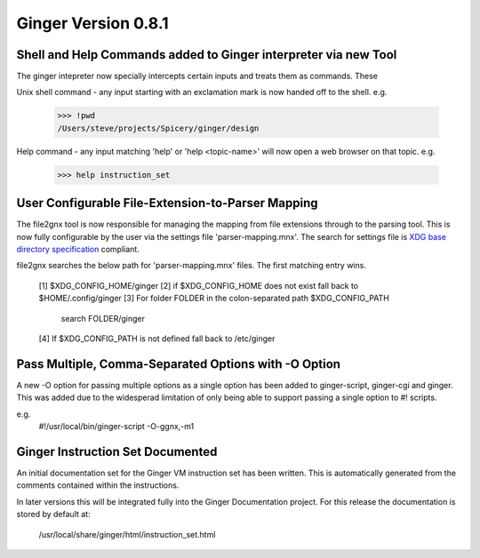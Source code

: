 Ginger Version 0.8.1
--------------------

Shell and Help Commands added to Ginger interpreter via new Tool
~~~~~~~~~~~~~~~~~~~~~~~~~~~~~~~~~~~~~~~~~~~~~~~~~~~~~~~~~~~~~~~~
The ginger intepreter now specially intercepts certain inputs and treats 
them as commands. These

Unix shell command - any input starting with an exclamation mark is now
handed off to the shell. e.g.

	>>> !pwd
	/Users/steve/projects/Spicery/ginger/design

Help command - any input matching 'help' or 'help <topic-name>' will
now open a web browser on that topic. e.g.

	>>> help instruction_set


User Configurable File-Extension-to-Parser Mapping
~~~~~~~~~~~~~~~~~~~~~~~~~~~~~~~~~~~~~~~~~~~~~~~~~~~

The file2gnx tool is now responsible for managing the mapping from file
extensions through to the parsing tool. This is now fully configurable by
the user via the settings file 'parser-mapping.mnx'. The search for settings
file is `XDG base directory specification`__ compliant.

.. __: http://standards.freedesktop.org/basedir-spec/basedir-spec-latest.html

file2gnx searches the below path for 'parser-mapping.mnx' files. The
first matching entry wins.

    [1] $XDG_CONFIG_HOME/ginger
    [2] if $XDG_CONFIG_HOME does not exist fall back to $HOME/.config/ginger
    [3] For folder FOLDER in the colon-separated path $XDG_CONFIG_PATH 
        search FOLDER/ginger
    [4] If $XDG_CONFIG_PATH is not defined fall back to /etc/ginger


Pass Multiple, Comma-Separated Options with -O Option
~~~~~~~~~~~~~~~~~~~~~~~~~~~~~~~~~~~~~~~~~~~~~~~~~~~~~
A new -O option for passing multiple options as a single option has been
added to ginger-script, ginger-cgi and ginger. This was added
due to the widesperad limitation of only being able to support passing a
single option to #! scripts.

e.g.
    #!/usr/local/bin/ginger-script -O-ggnx,-m1


Ginger Instruction Set Documented
~~~~~~~~~~~~~~~~~~~~~~~~~~~~~~~~~
An initial documentation set for the Ginger VM instruction set has been written.
This is automatically generated from the comments contained within the 
instructions.

In later versions this will be integrated fully into the Ginger Documentation
project. For this release the documentation is stored by default at:

	/usr/local/share/ginger/html/instruction_set.html